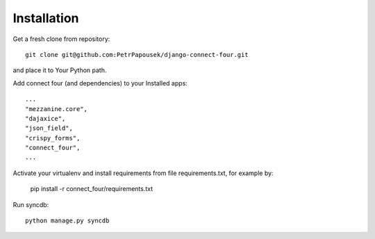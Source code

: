 Installation
============

Get a fresh clone from repository::

   git clone git@github.com:PetrPapousek/django-connect-four.git

and place it to Your Python path.

Add connect four (and dependencies) to your Installed apps::

    ...
    "mezzanine.core",
    "dajaxice",
    "json_field",
    "crispy_forms",
    "connect_four",
    ...

Activate your virtualenv and install requirements from file requirements.txt, for example by:

    pip install -r connect_four/requirements.txt

Run syncdb::

    python manage.py syncdb

